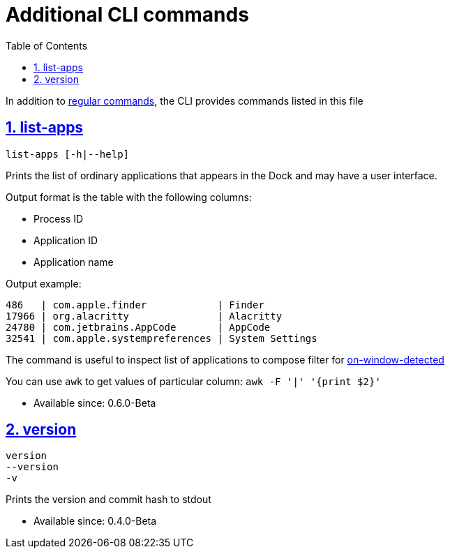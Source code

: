 = Additional CLI commands
:idprefix:
:idseparator: -
:sectanchors:
:sectlinks:
:sectnums:
:source-highlighter: pygments
:toc: left

In addition to xref:commands.adoc[regular commands], the CLI provides commands listed in this file

[#list-apps]
== list-apps

----
list-apps [-h|--help]
----

Prints the list of ordinary applications that appears in the Dock and may have a user interface.

Output format is the table with the following columns:

* Process ID
* Application ID
* Application name

Output example:

----
486   | com.apple.finder            | Finder
17966 | org.alacritty               | Alacritty
24780 | com.jetbrains.AppCode       | AppCode
32541 | com.apple.systempreferences | System Settings
----

The command is useful to inspect list of applications to compose filter for xref:guide.adoc#on-window-detected-callback[on-window-detected]

You can use `awk` to get values of particular column: `awk -F '|' '{print $2}'`

* Available since: 0.6.0-Beta

== version

----
version
--version
-v
----

Prints the version and commit hash to stdout

* Available since: 0.4.0-Beta
